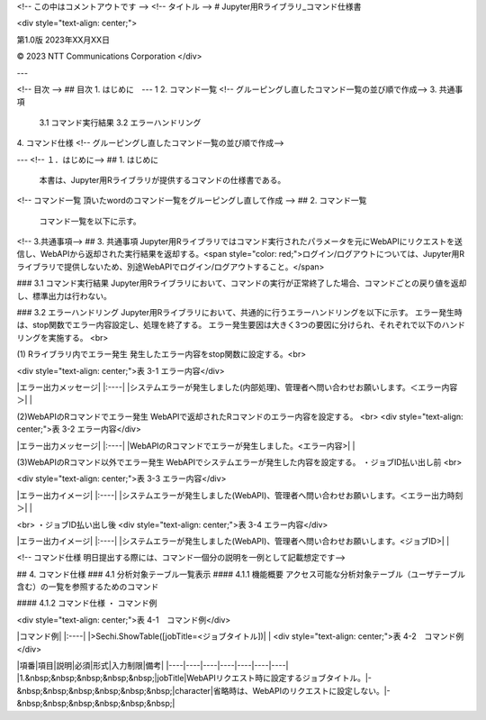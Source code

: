 <!-- この中はコメントアウトです -->
<!-- タイトル --> 
# Jupyter用Rライブラリ_コマンド仕様書

<div style="text-align: center;">

第1.0版  
2023年XX月XX日  

© 2023 NTT Communications Corporation
</div>

---

<!-- 目次 -->
## 目次
1.  はじめに　--- 1
2. コマンド一覧
<!-- グルーピングし直したコマンド一覧の並び順で作成-->
3. 共通事項  
   3.1 コマンド実行結果  
   3.2 エラーハンドリング  
4. コマンド仕様  
<!-- グルーピングし直したコマンド一覧の並び順で作成-->

---
<!-- １．はじめに-->
## 1. はじめに  
   本書は、Jupyter用Rライブラリが提供するコマンドの仕様書である。

<!-- コマンド一覧
頂いたwordのコマンド一覧をグルーピングし直して作成 -->
## 2. コマンド一覧  
   コマンド一覧を以下に示す。

<!-- 3.共通事項-->  
## 3. 共通事項  
Jupyter用Rライブラリではコマンド実行されたパラメータを元にWebAPIにリクエストを送信し、WebAPIから返却された実行結果を返却する。<span style="color: red;">ログイン/ログアウトについては、Jupyter用Rライブラリで提供しないため、別途WebAPIでログイン/ログアウトすること。</span>    


### 3.1 コマンド実行結果  
Jupyter用Rライブラリにおいて、コマンドの実行が正常終了した場合、コマンドごとの戻り値を返却し、標準出力は行わない。

### 3.2 エラーハンドリング  
Jupyter用Rライブラリにおいて、共通的に行うエラーハンドリングを以下に示す。  
エラー発生時は、stop関数でエラー内容設定し、処理を終了する。  
エラー発生要因は大きく3つの要因に分けられ、それぞれで以下のハンドリングを実施する。 <br>  

(1) Rライブラリ内でエラー発生  
発生したエラー内容をstop関数に設定する。<br>  

<div style="text-align: center;">表 3-1 エラー内容</div>

|エラー出力メッセージ|
|:----|
|システムエラーが発生しました(内部処理)、管理者へ問い合わせお願いします。＜エラー内容＞|
|

(2)WebAPIのRコマンドでエラー発生  
WebAPIで返却されたRコマンドのエラー内容を設定する。
<br>
<div style="text-align: center;">表 3-2 エラー内容</div>

|エラー出力メッセージ|
|:----|
|WebAPIのRコマンドでエラーが発生しました。<エラー内容>|
|

(3)WebAPIのRコマンド以外でエラー発生
WebAPIでシステムエラーが発生した内容を設定する。  
・ジョブID払い出し前
<br>

<div style="text-align: center;">表 3-3 エラー内容</div>

|エラー出力イメージ|
|:----|
|システムエラーが発生しました(WebAPI)、管理者へ問い合わせお願いします。＜エラー出力時刻＞|
|

<br>
・ジョブID払い出し後
<div style="text-align: center;">表 3-4 エラー内容</div>

|エラー出力イメージ|
|:----|
|システムエラーが発生しました(WebAPI)、管理者へ問い合わせお願いします。<ジョブID>|
|


<!-- コマンド仕様 
明日提出する際には、コマンド一個分の説明を一例として記載想定です-->

## 4. コマンド仕様
### 4.1	分析対象テーブル一覧表示
#### 4.1.1	機能概要
アクセス可能な分析対象テーブル（ユーザテーブル含む）の一覧を参照するためのコマンド

#### 4.1.2	コマンド仕様
・	コマンド例

<div style="text-align: center;">表 4-1　コマンド例</div>

|コマンド例|
|:----|
|>Sechi.ShowTable([jobTitle=<ジョブタイトル])|
|
<div style="text-align: center;">表 4-2　コマンド例</div>

|項番|項目|説明|必須|形式|入力制限|備考|
|----|----|----|----|----|----|----|
|1.&nbsp;&nbsp;&nbsp;&nbsp;&nbsp;|jobTitle|WebAPIリクエスト時に設定するジョブタイトル。|-&nbsp;&nbsp;&nbsp;&nbsp;&nbsp;&nbsp;|character|省略時は、WebAPIのリクエストに設定しない。|-&nbsp;&nbsp;&nbsp;&nbsp;&nbsp;&nbsp;|
